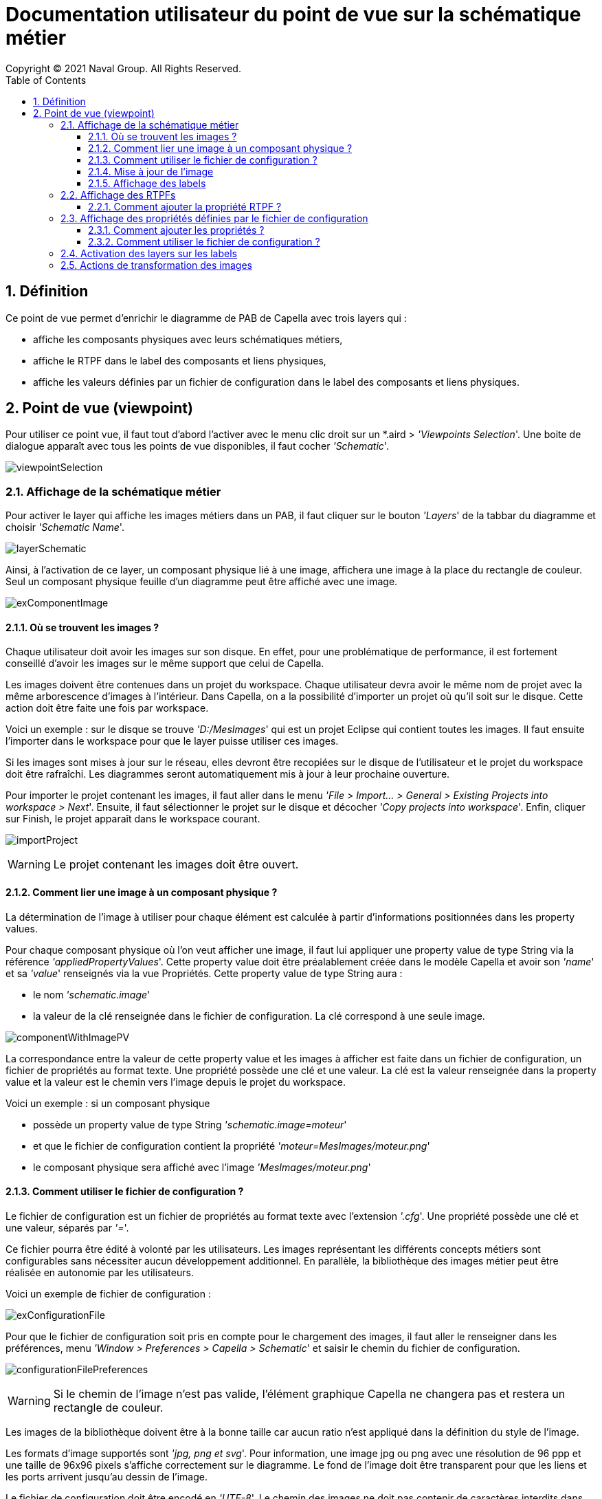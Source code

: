 = Documentation utilisateur du point de vue sur la schématique métier
Copyright (C) 2021 Naval Group. All Rights Reserved.
:doctype: book
:source-highlighter: rouge
:listing-caption: Listing
:toc:
:toclevels: 4
:sectnums:
:icons: image

== Définition[[definition]]

Ce point de vue permet d'enrichir le diagramme de PAB de Capella avec trois layers qui :

* affiche les composants physiques avec leurs schématiques métiers,
* affiche le RTPF dans le label des composants et liens physiques,
* affiche les valeurs définies par un fichier de configuration dans le label des composants et liens physiques.


== Point de vue (viewpoint)[[viewpoint]]

Pour utiliser ce point vue, il faut tout d'abord l'activer avec le menu clic droit sur un *.aird  > _'Viewpoints Selection_'. Une boite de dialogue apparaît avec tous les points de vue disponibles, il faut cocher _'Schematic_'.

image:images/viewpointSelection.png[align="center", pdfwidth='50%']


=== Affichage de la schématique métier[[metier]]

Pour activer le layer qui affiche les images métiers dans un PAB, il faut cliquer sur le bouton _'Layers_' de la tabbar du diagramme et choisir _'Schematic Name_'.

image:images/layerSchematic.png[align="center", pdfwidth='50%']

Ainsi, à l'activation de ce layer, un composant physique lié à une image, affichera une image à la place du rectangle de couleur. Seul un composant physique feuille d'un diagramme peut être affiché avec une image.

image:images/exComponentImage.png[align="center", pdfwidth='50%']

==== Où se trouvent les images ?

Chaque utilisateur doit avoir les images sur son disque. En effet, pour une problématique de performance, il est fortement conseillé d'avoir les images sur le même support que celui de Capella.

Les images doivent être contenues dans un projet du workspace. Chaque utilisateur devra avoir le même nom de projet avec la même arborescence d'images à l'intérieur. Dans Capella, on a la possibilité d'importer un projet où qu'il soit sur le disque. Cette action doit être faite une fois par workspace.

Voici un exemple : sur le disque se trouve _'D:/MesImages_' qui est un projet Eclipse qui contient toutes les images. Il faut ensuite l'importer dans le workspace pour que le layer puisse utiliser ces images.

Si les images sont mises à jour sur le réseau, elles devront être recopiées sur le disque de l'utilisateur et le projet du workspace doit être rafraîchi. Les diagrammes seront automatiquement mis à jour à leur prochaine ouverture.

Pour importer le projet contenant les images, il faut aller dans le menu _'File > Import... > General > Existing Projects into workspace > Next_'. Ensuite, il faut sélectionner le projet sur le disque et décocher _'Copy projects into workspace_'. Enfin, cliquer sur Finish, le projet apparaît dans le workspace courant.

image:images/importProject.png[align="center", pdfwidth='50%']


WARNING: Le projet contenant les images doit être ouvert.

==== Comment lier une image à un composant physique ?

La détermination de l'image à utiliser pour chaque élément est calculée à partir d'informations positionnées  dans les property values.

Pour chaque composant physique où l'on veut afficher une image, il faut lui appliquer une property value de type String via la référence _'appliedPropertyValues_'. Cette property value doit être préalablement créée dans le modèle Capella et avoir son _'name_' et sa _'value_' renseignés via la vue Propriétés.
Cette property value de type String aura :

* le nom _'schematic.image_' 
* la valeur de la clé renseignée dans le fichier de configuration. La clé correspond à une seule image.

image:images/componentWithImagePV.png[align="center", pdfwidth='50%']

La correspondance entre la valeur de cette property value et les images à afficher est faite dans un fichier de configuration, un fichier de propriétés au format texte. Une propriété possède une clé et une valeur. La clé est la valeur renseignée dans la property value et la valeur est le chemin vers l'image depuis le projet du workspace.

Voici un exemple : si un composant physique 

* possède un property value de type String _'schematic.image=moteur_' 
* et que le fichier de configuration contient la propriété _'moteur=MesImages/moteur.png_'
* le composant physique sera affiché avec l'image _'MesImages/moteur.png_'

==== Comment utiliser le fichier de configuration ?

Le fichier de configuration est un fichier de propriétés au format texte avec l'extension _'.cfg_'. Une propriété possède une clé et une valeur, séparés par _'=_'. 

Ce fichier pourra être édité à volonté par les utilisateurs. Les images représentant les différents concepts métiers sont configurables sans nécessiter aucun développement additionnel. En parallèle, la bibliothèque des images métier peut être réalisée en autonomie par les utilisateurs.

Voici un exemple de fichier de configuration : 

image:images/exConfigurationFile.png[align="center", pdfwidth='50%']

Pour que le fichier de configuration soit pris en compte pour le chargement des images, il faut aller le renseigner dans les préférences, menu _'Window > Preferences > Capella > Schematic_' et saisir le chemin du fichier de configuration.

image:images/configurationFilePreferences.png[align="center", pdfwidth='50%']

WARNING: Si le chemin de l'image n'est pas valide, l'élément graphique Capella ne changera pas et restera un rectangle de couleur.

Les images de la bibliothèque doivent être à la bonne taille car aucun ratio n'est appliqué dans la définition du style de l'image.

Les formats d'image supportés sont _'jpg, png et svg_'. Pour information, une image jpg ou png avec une résolution de 96 ppp et une taille de 96x96 pixels s'affiche correctement sur le diagramme. Le fond de l'image doit être transparent pour que les liens et les ports arrivent jusqu'au dessin de l'image.

Le fichier de configuration doit être encodé en _'UTF-8_'. Le chemin des images ne doit pas contenir de caractères interdits dans les noms de fichiers (<, >, : , " , |, ? ,*, saut de ligne) et le séparateur doit être le _'/_'.

Une seul fichier de configuration peut être pris en compte pour la configuration de ce point de vue.

==== Mise à jour de l'image

L'utilisateur peut la valeur de la property value _'schematic.image'_ pour changer l'image. Toutefois, il faut une action utilisateur pour que l'image change dans le diagramme, soit :

* rouvrir le diagramme,
* désactiver et réactiver le layer des images,
* redémarrer Capella (si les 2 premières actions ne fonctionnent pas).

==== Affichage des labels

Pour un souci de lisibilité, lorsque les images sont affichées dans le composant physique, les labels ne sont plus affichés à l'intérieur du noeud mais à l'extérieur. C'est en fait un noeud en bordure avec une image transparente qui affiche le label des composants. Il est par défaut positionné au nord de l'image. S'il n'y a pas de place au nord de l'image, le label sera affiché sur un autre bord. L'utilisateur peut aussi déplacer le label.


WARNING: L'image et son label sont deux noeuds distincts -> les actions possibles sur le noeud du label ne seront pas les mêmes que celles disponibles sur l'image. Il faut donc bien sélectionner l'image et non son label pour travailler sur le composant.
 

=== Affichage des RTPFs[[rtpf]]

Pour activer le layer qui affiche les RTPFs dans un PAB, il faut cliquer sur le bouton _'Layers_' de la tabbar du diagramme et choisir _'Schematic RTPF_'.

image:images/layerRTPF.png[align="center", pdfwidth='50%']

Ainsi, à l'activation de ce layer, si un composant physique ou un lien physique possède la propriété RTPF, le label sera le RTPF (sans le nom). Si ce n'est pas le cas, le nom sera affiché. 

image:images/exComponentRTPF.png[align="center", pdfwidth='50%']


==== Comment ajouter la propriété RTPF ?

Cette propriété est calculée à partir d'informations positionnées sur les property values.

Pour chaque composant physique / lien physique où l'on veut afficher le RTPF, il faut lui appliquer une property value de type String via la référence _'appliedPropertyValues_'. Cette property value doit être préalablement créée dans le modèle Capella et avoir son _'name_' et sa _'value_' renseignés via la vue Propriétés.
Cette property value de type String aura :

* le nom _'RTPF_' 
* la valeur du RTPF.

image:images/componentWithRTPF_PV.png[align="center", pdfwidth='50%']

=== Affichage des propriétés définies par le fichier de configuration[[labels]]

Pour activer le layer qui affiche les données définies par le fichier de configuration dans un PAB, il faut cliquer sur le bouton _'Layers_' de la tabbar du diagramme et choisir _'Schematic Other Labels_'

image:images/layerLabelConf.png[align="center", pdfwidth='50%']

Ainsi, à l'activation de ce layer, un composant physique ou un lien physique qui a une ou plusieurs propriétés définies dans le fichier de configuration, affichera leurs valeurs en suffixe de son label.

image:images/exComponentLabels.png[align="center", pdfwidth='50%']

Le séparateur _' - _' n'est pas modifiable.

==== Comment ajouter les propriétés ?

Comme pour le layer RTPF, les propriétés sont calculées à partir des informations positionnées dans les property values.

Pour chaque composant physique / lien physique où l'on veut afficher une propriété, il faut lui appliquer une property value de type String via la référence _'appliedPropertyValues_'. Cette property value doit être préalablement créée dans le modèle Capella et avoir son _'name_' et sa _'value_' renseignés via la vue Propriétés.
Cette property value de type String aura :

* le nom de la propriété : il doit être le même que celui renseigné dans le fichier de configuration, 
* la valeur de la propriété.

Voici un exemple : si un composant physique 

* possède un property value de type String _'diametre=10mm_'
* possède un property value de type String _'tension=5V_' 
* et que le fichier de configuration contient la propriété _'schematic.labels=diametre,tension_'
* le label du composant physique sera suffixé par _'10mm_' et _'5V_'.

image:images/componentWithLabels_PV.png[align="center", pdfwidth='50%']

==== Comment utiliser le fichier de configuration ?

Le fichier de configuration est le même que pour la configuration des images. C'est un fichier de propriétés au format texte avec l'extension _'.cfg_'. Une propriété possède une clé et une valeur, séparés par _'=_'.

Ce fichier pourra être édité à volonté par les utilisateurs.

Voici un exemple de fichier de configuration, les propriétés affichées dans le label sont définies par la clé _'schematic.labels_' et le séparateur des différentes propriétés à afficher doit être la _',_'. 

image:images/exLabelConfigurationFile.png[align="center", pdfwidth='50%']

Pour que le fichier de configuration soit pris en compte, il faut aller le renseigner dans les préférences, menu _'Window > Preferences > Capella > Schematic_' et saisir le chemin du fichier de configuration.

image:images/configurationFilePreferences.png[align="center", pdfwidth='50%']

Le fichier de configuration doit être encodé en _'UTF-8_'. 

Une seul fichier de configuration peut être pris en compte pour la configuration des images et des labels dans ce point de vue.

=== Activation des layers sur les labels[[layers]]

Voici le comportement de l'affichage des labels en fonction des layers qui sont activés :

image:images/tableLayersActivation.png[align="center", pdfwidth='50%']

Voici un exemple avec les trois layers activés, _'Schematic Name_', _'Schematic RTPF_' et _'Schematic Other Labels_', le label sera le nom suffixé par toutes les valeurs des property values qui correspondent aux layers et qui sont appliquées à l'élément.

image:images/componentWithRTPFAndLabels_PV.png[align="center", pdfwidth='50%']

Le séparateur _' - _' n'est pas modifiable.

=== Actions de transformation des images[[actions]]

Des actions de transformation des images sont disponibles sur les images des composants physiques du layer  _'Schematic Name_' :

image:images/exActions.png[align="center", pdfwidth='50%']

Voici ce que  ça donne avec l'image du clapet :

image:images/actionsTransformation.png[align="center", pdfwidth='50%']

L'information de la position de l'image est stockée dans une property value dont le nom est _'schematic.image.position_'. Si celle-ci venait à être supprimée par l'utilisateur, l'image serait de nouveau affichée dans sa position de départ.

image:images/actionPV.png[align="center", pdfwidth='50%']


WARNING: La position de l'image est toujours calculée depuis l'image initiale. Ainsi, si l'utilisateur fait, par exemple, 2 fois de suite une rotation de 90 degrés, l'image restera positionné à 90 degrés, elle ne sera pas positionnée à 180°.


WARNING: Les actions de transformation ne sont pas disponibles pour les images de type svg.


WARNING: Les actions de transformation sont disponibles uniquement à partir de la sélection du noeud affichant l'image et ne sont pas disponibles à partir de la sélection du label.



